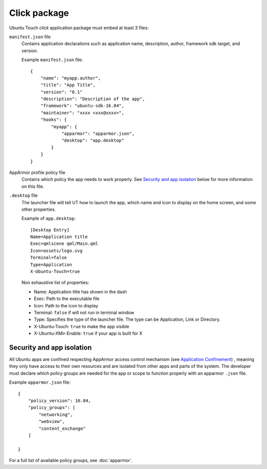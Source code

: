 .. _click:

Click package
=============

Ubuntu Touch `click` application package must embed at least 3 files:

``manifest.json`` file
  Contains application declarations such as application name, description, author, framework sdk target, and version.

  Example ``manifest.json`` file::

    {
        "name": "myapp.author",
        "title": "App Title",
        "version": "0.1"
        "description": "Description of the app",
        "framework": "ubuntu-sdk-16.04",
        "maintainer": "xxxx <xxx@xxxx>",
        "hooks": {
            "myapp": {
                "apparmor": "apparmor.json",
                "desktop": "app.desktop"
            }
        }
    }

AppArmor profile policy file
  Contains which policy the app needs to work properly. See `Security and app isolation`_ below for more information on this file.

``.desktop`` file
  The launcher file will tell UT how to launch the app, which name and icon to display on the home screen, and some other properties.

  Example of ``app.desktop``::

    [Desktop Entry]
    Name=Application title
    Exec=qmlscene qml/Main.qml
    Icon=assets/logo.svg
    Terminal=false
    Type=Application
    X-Ubuntu-Touch=true

  Non exhaustive list of properties:

  - Name: Application title has shown in the dash
  - Exec: Path to the executable file
  - Icon: Path to the icon to display
  - Terminal: ``false`` if will not run in terminal window
  - Type: Specifies the type of the launcher file. The type can be Application, Link or Directory.
  - X-Ubuntu-Touch: ``true`` to make the app visible
  - X-Ubuntu-XMir-Enable: ``true`` if your app is built for X

.. todo:
  link to official .desktop specifications


Security and app isolation
^^^^^^^^^^^^^^^^^^^^^^^^^^

All Ubuntu apps are confined respecting AppArmor access control mechanism (see `Application Confinement <https://wiki.ubuntu.com/SecurityTeam/Specifications/ApplicationConfinement#App_confinement_with_AppArmor>`_) , meaning they only have access to their own resources and are isolated from other apps and parts of the system. The developer must declare which policy groups are needed for the app or scope to function properly with an apparmor ``.json`` file.

Example ``apparmor.json`` file::

    {
        "policy_version": 16.04,
        "policy_groups": [
            "networking",
            "webview",
            "content_exchange"
        ]

    }

For a full list of available policy groups, see :doc:`apparmor`.
